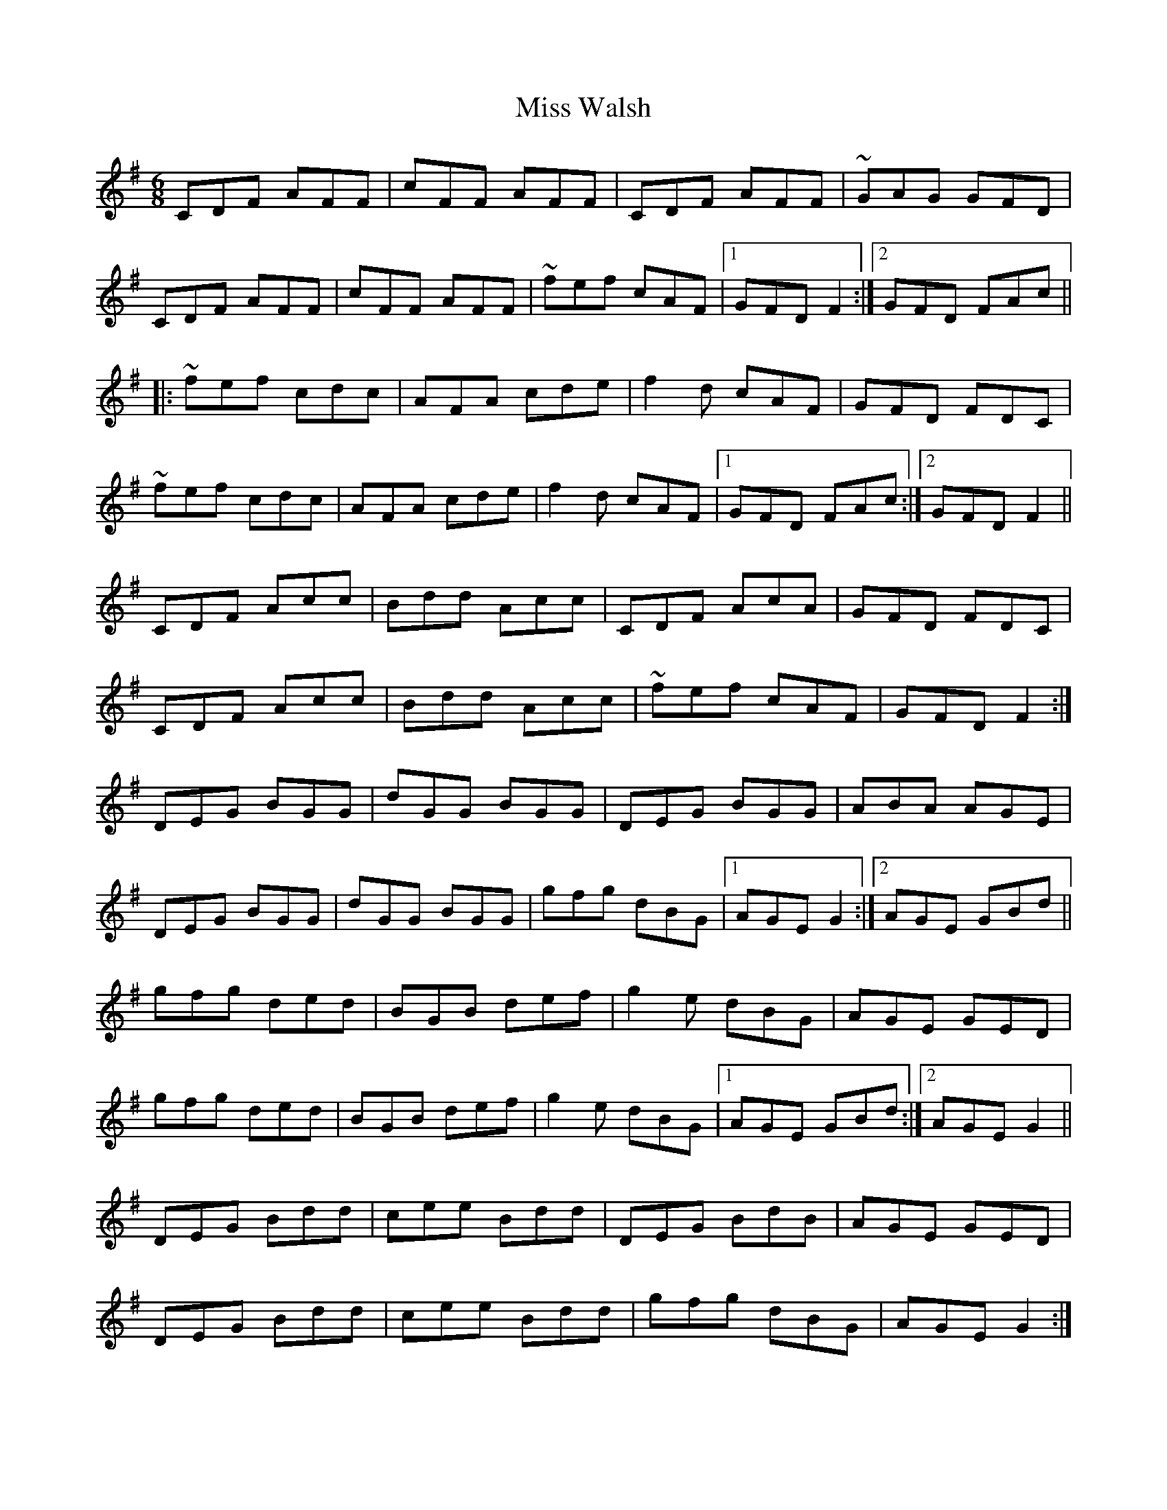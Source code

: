 X: 27291
T: Miss Walsh
R: jig
M: 6/8
K: Gmajor
CDF AFF|cFF AFF|CDF AFF|~GAG GFD|
CDF AFF|cFF AFF|~fef cAF|1 GFD F2:|2 GFD FAc||
|:~fef cdc|AFA cde|f2 d cAF|GFD FDC|
~fef cdc|AFA cde|f2 d cAF|1 GFD FAc:|2 GFD F2||
CDF Acc|Bdd Acc|CDF AcA|GFD FDC|
CDF Acc|Bdd Acc|~fef cAF|GFD F2:|
DEG BGG|dGG BGG|DEG BGG|ABA AGE|
DEG BGG|dGG BGG|gfg dBG|1 AGE G2:|2 AGE GBd||
gfg ded|BGB def|g2 e dBG|AGE GED|
gfg ded|BGB def|g2 e dBG|1 AGE GBd:|2 AGE G2||
DEG Bdd|cee Bdd|DEG BdB|AGE GED|
DEG Bdd|cee Bdd|gfg dBG|AGE G2:|

